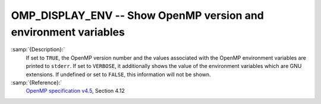 ..
  Copyright 1988-2022 Free Software Foundation, Inc.
  This is part of the GCC manual.
  For copying conditions, see the GPL license file

.. _omp_display_env:

OMP_DISPLAY_ENV -- Show OpenMP version and environment variables
****************************************************************

.. index:: Environment Variable

:samp:`{Description}:`
  If set to ``TRUE``, the OpenMP version number and the values
  associated with the OpenMP environment variables are printed to ``stderr``.
  If set to ``VERBOSE``, it additionally shows the value of the environment
  variables which are GNU extensions.  If undefined or set to ``FALSE``,
  this information will not be shown.

:samp:`{Reference}:`
  `OpenMP specification v4.5 <https://www.openmp.org>`_, Section 4.12

